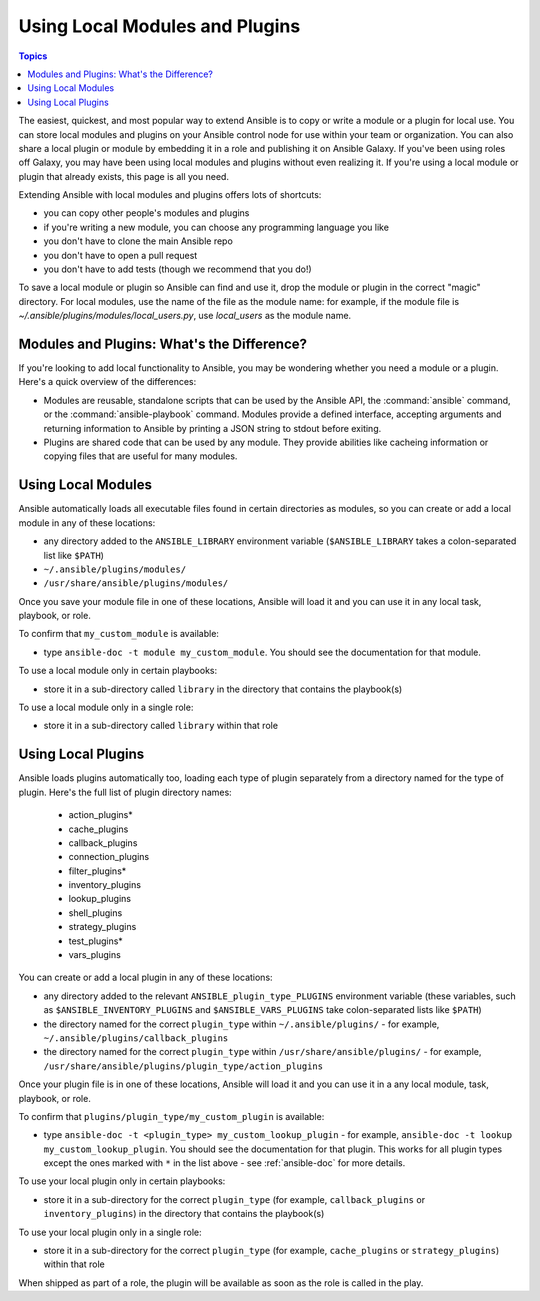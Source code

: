 .. _using_local_modules_and_plugins:
.. _developing_locally:

*******************************
Using Local Modules and Plugins
*******************************

.. contents:: Topics
   :local:

The easiest, quickest, and most popular way to extend Ansible is to copy or write a module or a plugin for local use. You can store local modules and plugins on your Ansible control node for use within your team or organization. You can also share a local plugin or module by embedding it in a role and publishing it on Ansible Galaxy. If you've been using roles off Galaxy, you may have been using local modules and plugins without even realizing it. If you're using a local module or plugin that already exists, this page is all you need.

Extending Ansible with local modules and plugins offers lots of shortcuts:

* you can copy other people's modules and plugins
* if you're writing a new module, you can choose any programming language you like
* you don't have to clone the main Ansible repo
* you don't have to open a pull request
* you don't have to add tests (though we recommend that you do!)

To save a local module or plugin so Ansible can find and use it, drop the module or plugin in the correct "magic" directory. For local modules, use the name of the file as the module name: for example, if the module file is `~/.ansible/plugins/modules/local_users.py`, use `local_users` as the module name. 

.. _modules_vs_plugins:

Modules and Plugins: What's the Difference?
===========================================
If you're looking to add local functionality to Ansible, you may be wondering whether you need a module or a plugin. Here's a quick overview of the differences:

* Modules are reusable, standalone scripts that can be used by the Ansible API, the :command:`ansible` command, or the :command:`ansible-playbook` command. Modules provide a defined interface, accepting arguments and returning information to Ansible by printing a JSON string to stdout before exiting.
* Plugins are shared code that can be used by any module. They provide abilities like cacheing information or copying files that are useful for many modules.

.. _local_modules:

Using Local Modules
===================
Ansible automatically loads all executable files found in certain directories as modules, so you can create or add a local module in any of these locations:

* any directory added to the ``ANSIBLE_LIBRARY`` environment variable (``$ANSIBLE_LIBRARY`` takes a colon-separated list like ``$PATH``)
* ``~/.ansible/plugins/modules/``
* ``/usr/share/ansible/plugins/modules/``

Once you save your module file in one of these locations, Ansible will load it and you can use it in any local task, playbook, or role.

To confirm that ``my_custom_module`` is available:

* type ``ansible-doc -t module my_custom_module``. You should see the documentation for that module.

To use a local module only in certain playbooks: 

* store it in a sub-directory called ``library`` in the directory that contains the playbook(s)

To use a local module only in a single role:

* store it in a sub-directory called ``library`` within that role

.. _distributing_plugins:
.. _local_plugins:

Using Local Plugins
===================
Ansible loads plugins automatically too, loading each type of plugin separately from a directory named for the type of plugin. Here's the full list of plugin directory names:

    * action_plugins*
    * cache_plugins
    * callback_plugins
    * connection_plugins
    * filter_plugins*
    * inventory_plugins
    * lookup_plugins
    * shell_plugins
    * strategy_plugins
    * test_plugins*
    * vars_plugins

You can create or add a local plugin in any of these locations:

* any directory added to the relevant ``ANSIBLE_plugin_type_PLUGINS`` environment variable (these variables, such as ``$ANSIBLE_INVENTORY_PLUGINS`` and ``$ANSIBLE_VARS_PLUGINS`` take colon-separated lists like ``$PATH``)
* the directory named for the correct ``plugin_type`` within ``~/.ansible/plugins/`` - for example, ``~/.ansible/plugins/callback_plugins``
* the directory named for the correct ``plugin_type`` within ``/usr/share/ansible/plugins/`` - for example, ``/usr/share/ansible/plugins/plugin_type/action_plugins``

Once your plugin file is in one of these locations, Ansible will load it and you can use it in a any local module, task, playbook, or role. 

To confirm that ``plugins/plugin_type/my_custom_plugin`` is available:

* type ``ansible-doc -t <plugin_type> my_custom_lookup_plugin`` - for example, ``ansible-doc -t lookup my_custom_lookup_plugin``. You should see the documentation for that plugin. This works for all plugin types except the ones marked with ``*`` in the list above  - see :ref:`ansible-doc` for more details.

To use your local plugin only in certain playbooks:

* store it in a sub-directory for the correct ``plugin_type`` (for example, ``callback_plugins`` or ``inventory_plugins``) in the directory that contains the playbook(s)

To use your local plugin only in a single role:

* store it in a sub-directory for the correct ``plugin_type`` (for example, ``cache_plugins`` or ``strategy_plugins``) within that role

When shipped as part of a role, the plugin will be available as soon as the role is called in the play. 
